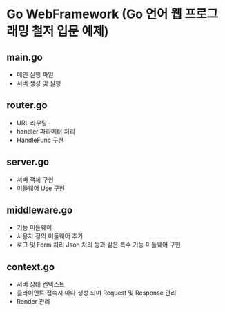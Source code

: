 * Go WebFramework (Go 언어 웹 프로그래밍 철저 입문 예제)

** main.go
   - 메인 실행 파일
   - 서버 생성 및 실행

** router.go
   - URL 라우팅
   - handler 파라메터 처리
   - HandleFunc 구현

** server.go
   - 서버 객체 구현
   - 미들웨어 Use 구현

** middleware.go
   - 기능 미들웨어
   - 사용자 정의 미들웨어 추가
   - 로그 및 Form 처리 Json 처리 등과 같은 특수 기능 미들웨어 구현

** context.go 
   - 서버 상태 컨텍스트
   - 클라이언트 접속시 마다 생성 되며 Request 및 Response 관리
   - Render 관리

